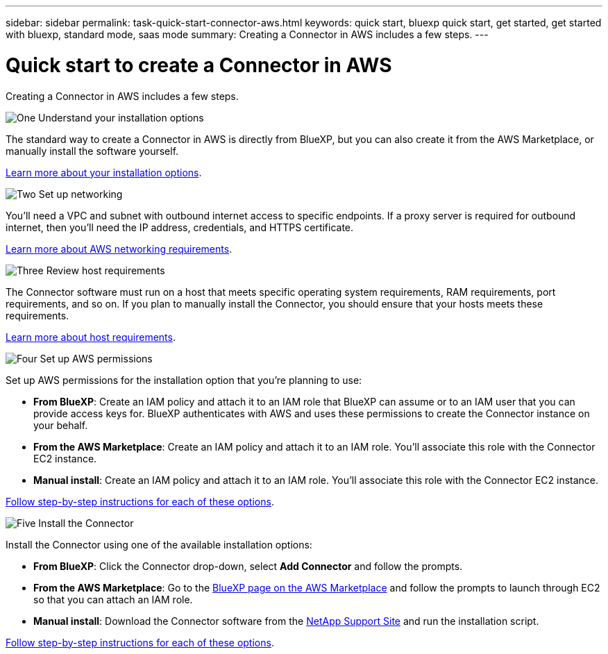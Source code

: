 ---
sidebar: sidebar
permalink: task-quick-start-connector-aws.html
keywords: quick start, bluexp quick start, get started, get started with bluexp, standard mode, saas mode
summary: Creating a Connector in AWS includes a few steps.
---

= Quick start to create a Connector in AWS
:hardbreaks:
:nofooter:
:icons: font
:linkattrs:
:imagesdir: ./media/

[.lead]
Creating a Connector in AWS includes a few steps.

.image:https://raw.githubusercontent.com/NetAppDocs/common/main/media/number-1.png[One] Understand your installation options

[role="quick-margin-para"]
The standard way to create a Connector in AWS is directly from BlueXP, but you can also create it from the AWS Marketplace, or manually install the software yourself.

[role="quick-margin-para"]
link:concept-install-options-aws.html[Learn more about your installation options].

.image:https://raw.githubusercontent.com/NetAppDocs/common/main/media/number-2.png[Two] Set up networking

[role="quick-margin-para"]
You'll need a VPC and subnet with outbound internet access to specific endpoints. If a proxy server is required for outbound internet, then you'll need the IP address, credentials, and HTTPS certificate.

[role="quick-margin-para"]
link:task-set-up-networking-aws.html[Learn more about AWS networking requirements].

.image:https://raw.githubusercontent.com/NetAppDocs/common/main/media/number-3.png[Three] Review host requirements

[role="quick-margin-para"]
The Connector software must run on a host that meets specific operating system requirements, RAM requirements, port requirements, and so on. If you plan to manually install the Connector, you should ensure that your hosts meets these requirements.

[role="quick-margin-para"]
link:reference-host-requirements-aws.html[Learn more about host requirements].

.image:https://raw.githubusercontent.com/NetAppDocs/common/main/media/number-4.png[Four] Set up AWS permissions

[role="quick-margin-para"]
Set up AWS permissions for the installation option that you're planning to use:

[role="quick-margin-list"]
* *From BlueXP*: Create an IAM policy and attach it to an IAM role that BlueXP can assume or to an IAM user that you can provide access keys for. BlueXP authenticates with AWS and uses these permissions to create the Connector instance on your behalf.

* *From the AWS Marketplace*: Create an IAM policy and attach it to an IAM role. You'll associate this role with the Connector EC2 instance.

* *Manual install*: Create an IAM policy and attach it to an IAM role. You'll associate this role with the Connector EC2 instance.

link:task-set-up-permissions-aws.html[Follow step-by-step instructions for each of these options].

.image:https://raw.githubusercontent.com/NetAppDocs/common/main/media/number-5.png[Five] Install the Connector

[role="quick-margin-para"]
Install the Connector using one of the available installation options:

[role="quick-margin-list"]
* *From BlueXP*: Click the Connector drop-down, select *Add Connector* and follow the prompts.

* *From the AWS Marketplace*: Go to the https://aws.amazon.com/marketplace/pp/B018REK8QG[BlueXP page on the AWS Marketplace^] and follow the prompts to launch through EC2 so that you can attach an IAM role.

* *Manual install*: Download the Connector software from the https://mysupport.netapp.com/site/products/all/details/cloud-manager/downloads-tab[NetApp Support Site] and run the installation script.

link:task-install-connector-aws.html[Follow step-by-step instructions for each of these options].